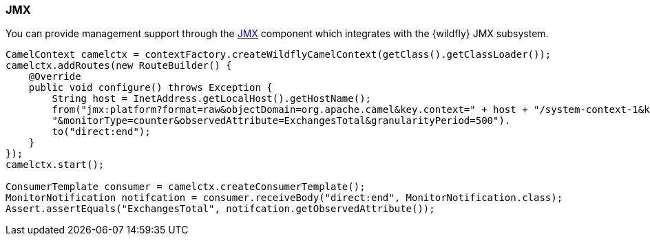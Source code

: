 ### JMX

You can provide management support through the http://camel.apache.org/jmx.html[JMX,window=_blank] component which integrates with the {wildfly} JMX subsystem.

[source,java,options="nowrap"]
----
CamelContext camelctx = contextFactory.createWildflyCamelContext(getClass().getClassLoader());
camelctx.addRoutes(new RouteBuilder() {
    @Override
    public void configure() throws Exception {
        String host = InetAddress.getLocalHost().getHostName();
        from("jmx:platform?format=raw&objectDomain=org.apache.camel&key.context=" + host + "/system-context-1&key.type=routes&key.name=\"route1\"" +
        "&monitorType=counter&observedAttribute=ExchangesTotal&granularityPeriod=500").
        to("direct:end");
    }
});
camelctx.start();

ConsumerTemplate consumer = camelctx.createConsumerTemplate();
MonitorNotification notifcation = consumer.receiveBody("direct:end", MonitorNotification.class);
Assert.assertEquals("ExchangesTotal", notifcation.getObservedAttribute());
----

